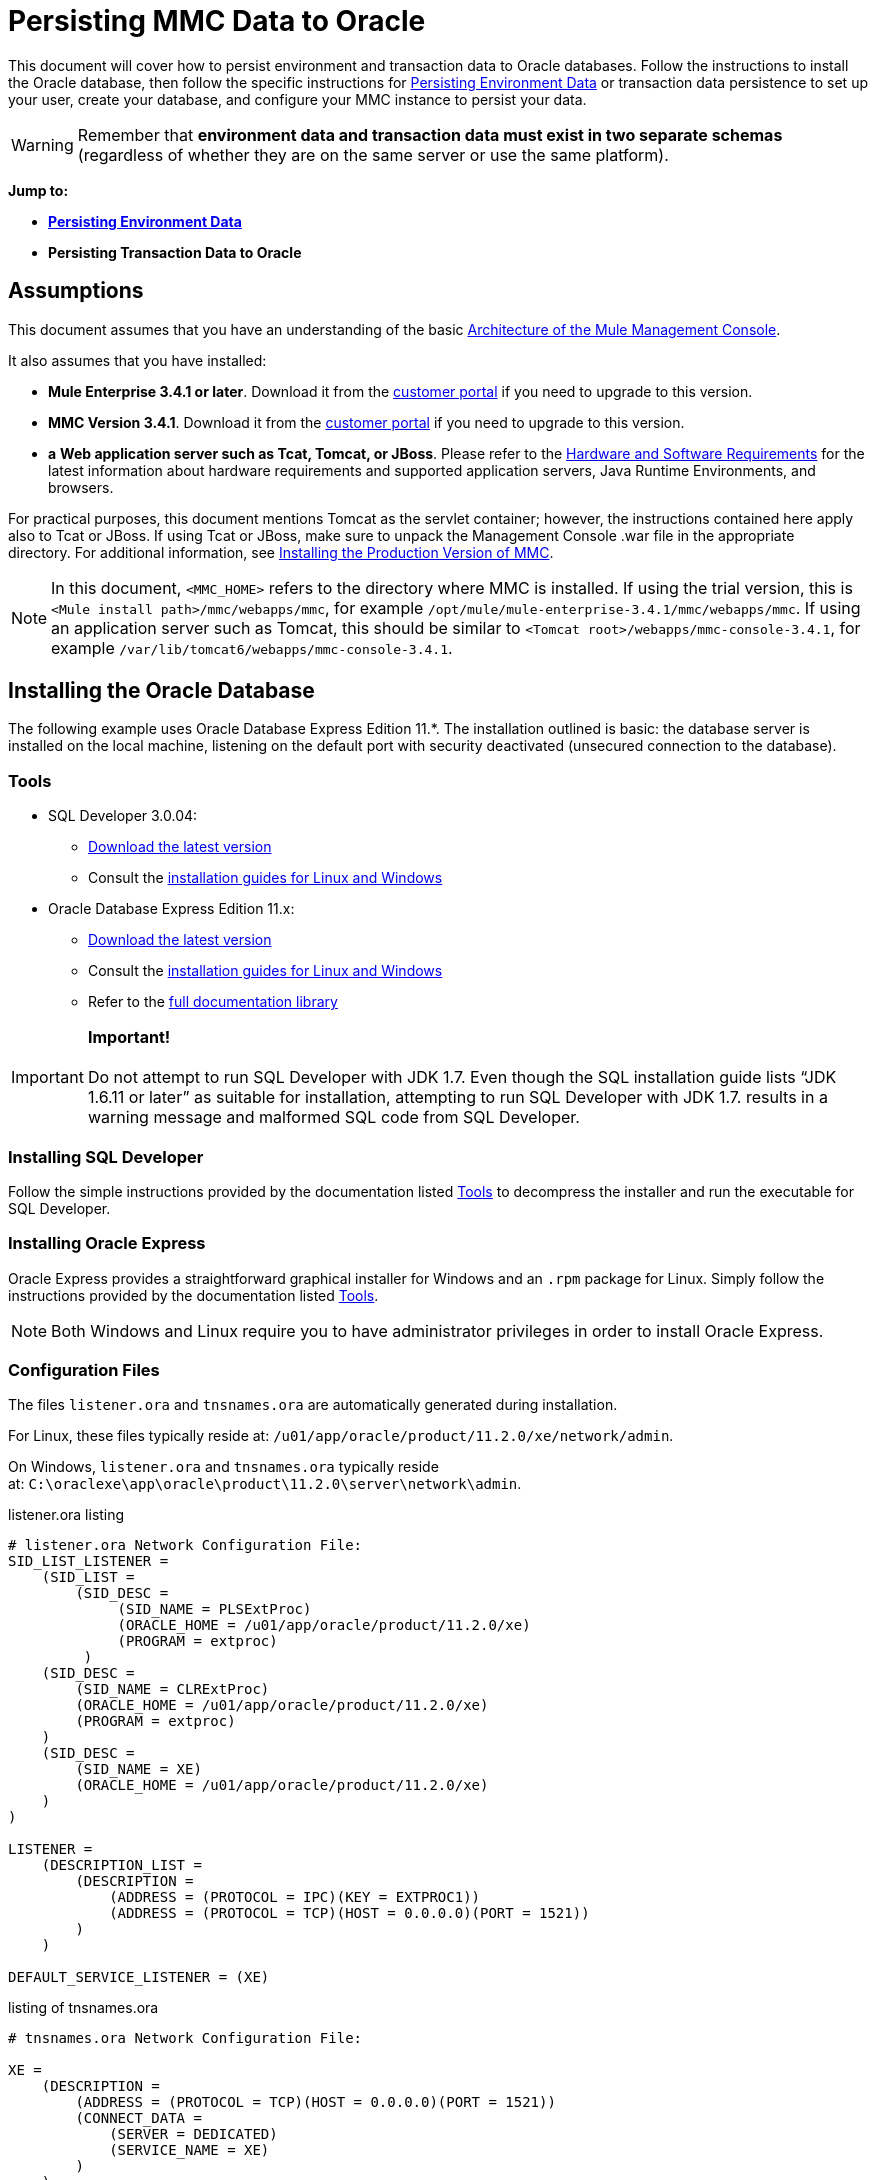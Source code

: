 = Persisting MMC Data to Oracle

This document will cover how to persist environment and transaction data to Oracle databases. Follow the instructions to install the Oracle database, then follow the specific instructions for <<Persisting Environment Data>> or transaction data persistence to set up your user, create your database, and configure your MMC instance to persist your data. 

[WARNING]
Remember that *environment data and transaction data must exist in two separate schemas* (regardless of whether they are on the same server or use the same platform).

*Jump to:*

* *<<Persisting Environment Data>>*
* *Persisting Transaction Data to Oracle*

== Assumptions

This document assumes that you have an understanding of the basic link:/mule-management-console/v/3.4/architecture-of-the-mule-management-console[Architecture of the Mule Management Console].

It also assumes that you have installed:

* **Mule Enterprise 3.4.1 or later**. Download it from the http://www.mulesoft.com/support-login[customer portal] if you need to upgrade to this version.
* **MMC Version 3.4.1**. Download it from the http://www.mulesoft.com/support-login[customer portal] if you need to upgrade to this version.
* *a* **Web application server such as Tcat, Tomcat, or JBoss**. Please refer to the link:/mule-user-guide/v/3.4/hardware-and-software-requirements[Hardware and Software Requirements] for the latest information about hardware requirements and supported application servers, Java Runtime Environments, and browsers.

For practical purposes, this document mentions Tomcat as the servlet container; however, the instructions contained here apply also to Tcat or JBoss. If using Tcat or JBoss, make sure to unpack the Management Console .war file in the appropriate directory. For additional information, see link:/mule-management-console/v/3.4/installing-the-production-version-of-mmc[Installing the Production Version of MMC].

[NOTE]
In this document, `<MMC_HOME>` refers to the directory where MMC is installed. If using the trial version, this is `<Mule install path>/mmc/webapps/mmc`, for example `/opt/mule/mule-enterprise-3.4.1/mmc/webapps/mmc`. If using an application server such as Tomcat, this should be similar to `<Tomcat root>/webapps/mmc-console-3.4.1`, for example `/var/lib/tomcat6/webapps/mmc-console-3.4.1`.

== Installing the Oracle Database

The following example uses Oracle Database Express Edition 11.*. The installation outlined is basic: the database server is installed on the local machine, listening on the default port with security deactivated (unsecured connection to the database).

=== Tools

* SQL Developer 3.0.04: +
** http://www.oracle.com/technetwork/developer-tools/sql-developer/downloads/index.html[Download the latest version]
** Consult the http://docs.oracle.com/cd/E25259_01/doc.31/e26419/toc.htm[installation guides for Linux and Windows]
* Oracle Database Express Edition 11.x: +
** http://www.oracle.com/technetwork/products/express-edition/downloads/index.html[Download the latest version]
** Consult the http://docs.oracle.com/cd/E17781_01/index.htm[installation guides for Linux and Windows]
** Refer to the http://www.oracle.com/pls/db112/homepage[full documentation library]

[IMPORTANT]
*Important!* +
 +
Do not attempt to run SQL Developer with JDK 1.7. Even though the SQL installation guide lists “JDK 1.6.11 or later” as suitable for installation, attempting to run SQL Developer with JDK 1.7. results in a warning message and malformed SQL code from SQL Developer.

=== Installing SQL Developer

Follow the simple instructions provided by the documentation listed <<Tools>> to decompress the installer and run the executable for SQL Developer.

=== Installing Oracle Express

Oracle Express provides a straightforward graphical installer for Windows and an `.rpm` package for Linux. Simply follow the instructions provided by the documentation listed <<Tools>>.

[NOTE]
Both Windows and Linux require you to have administrator privileges in order to install Oracle Express.

=== Configuration Files

The files `listener.ora` and `tnsnames.ora` are automatically generated during installation.

For Linux, these files typically reside at: `/u01/app/oracle/product/11.2.0/xe/network/admin`.

On Windows, `listener.ora` and `tnsnames.ora` typically reside at: `C:\oraclexe\app\oracle\product\11.2.0\server\network\admin`.

.listener.ora listing

[source, code, linenums]
----
# listener.ora Network Configuration File:
SID_LIST_LISTENER =
    (SID_LIST =
        (SID_DESC =
             (SID_NAME = PLSExtProc)
             (ORACLE_HOME = /u01/app/oracle/product/11.2.0/xe)
             (PROGRAM = extproc)
         )
    (SID_DESC =
        (SID_NAME = CLRExtProc)
        (ORACLE_HOME = /u01/app/oracle/product/11.2.0/xe)
        (PROGRAM = extproc)
    )
    (SID_DESC =
        (SID_NAME = XE)
        (ORACLE_HOME = /u01/app/oracle/product/11.2.0/xe)
    )
)
 
LISTENER =
    (DESCRIPTION_LIST =
        (DESCRIPTION =
            (ADDRESS = (PROTOCOL = IPC)(KEY = EXTPROC1))
            (ADDRESS = (PROTOCOL = TCP)(HOST = 0.0.0.0)(PORT = 1521))
        )
    )
 
DEFAULT_SERVICE_LISTENER = (XE)
----

.listing of tnsnames.ora


[source, code, linenums]
----
# tnsnames.ora Network Configuration File:
 
XE =
    (DESCRIPTION =
        (ADDRESS = (PROTOCOL = TCP)(HOST = 0.0.0.0)(PORT = 1521))
        (CONNECT_DATA =
            (SERVER = DEDICATED)
            (SERVICE_NAME = XE)
        )
    )
 
EXTPROC_CONNECTION_DATA =
    (DESCRIPTION =
        (ADDRESS_LIST =
            (ADDRESS = (PROTOCOL = IPC)(KEY = EXTPROC1))
        )
    (CONNECT_DATA =
        (SID = PLSExtProc)
        (PRESENTATION = RO)
    )
)
 
ORACLR_CONNECTION_DATA =
    (DESCRIPTION =
        (ADDRESS_LIST =
           (ADDRESS = (PROTOCOL = IPC)(KEY = EXTPROC1))
     )
    (CONNECT_DATA =
        (SID = CLRExtProc)
        (PRESENTATION = RO)
    )
)
----


[NOTE]
For the `HOST` value, MuleSoft recommends a static IP address (for example, `192.168.1.10`), or the `0.0.0.0` address. MuleSoft further recommends against using `localhost` or a hostname for `HOST`.

[IMPORTANT]
Be aware that, if the file `slqnet.ora` exists (usually in `/app/oracle/product/11.2.0/xe/network/admin`), it may contain some options which have been known to cause problems. For example, unless you are fine-tuning the database, you should disable NFS security integration by including the following parameter: `SQLNET.AUTHENTICATION_SERVICES = (NONE)`.

== Persisting Environment Data

To set up an Oracle database to persist your MMC environment data, you need to complete three steps:

. Create the database user and connection
. Set up the database tables
. Set up MMC

[NOTE]
====
The embedded database files for the Mule Management Console reside at:

`<MMC installation path>/.mule/mmc/mmc-data/db`

After you configure MMC to use an external database to store its persistent data, do not delete the `mmc-data` folder. The `db` subfolder will not be used anymore, but the `repository`, `version` and `workspaces` subfolders will be in use by Java Content Repository (JCR) internal settings.
====

=== Creating the Database User and Connection

To use the SQL Developer GUI to create the database user, complete the following steps:

. Launch SQL Developer: +
.. Navigate to `<sqldeveloper install>/sqldeveloper`
.. Launch SQL Developer according to your operating system:
+

** On Linux and Mac OS X, run the `sqldeveloper.sh` shell script
** On Windows, launch `sqldeveloper.exe`
+
If SQL developer asks for the full Java path, enter the full path. Typical Java paths are: +
** Linux: `/usr/java/jdk1.6.0_31/bin`
** Windows: `C:\Program Files\Java\jdk1.6.0_31\bin`
. In SQL Developer, create a new database connection: +
.. Display the **New/Select Database connection** dialog box. To do so, follow these steps:  +
... Click the *Connections* tab in the left-hand pane.
... Right-click *Connections*.
... Select *New Connec* *tion*.
.. In the connection *Name* field, enter: `mmc_persistency_status`.
.. In the *Username* field, enter: `SYSTEM`.
.. In the *Password* field, enter the SYSTEM password that you issued during the Oracle Express installation process.
.. In the *Hostname* field, ensure that the hostname is correct (it will be `localhost`, if Oracle is installed on the local machine).
.. In the *SID* field, enter `xe`.
. Verify the connection by clicking *Test*. After testing, verify that the message `Status: Success` appears near the bottom of the dialog box.
. Click *Save* to save the connection settings you have specified.
. Click *Connect*, then expand the connection elements menu by clicking the plus sign next to the name of your connection on the *Connections* tab.
. Create a new database user by following these steps: +
.. Right-click **Other Users,** then select *Create User* to display the **Create/Edit User** dialog box.
.. Complete the fields with the required information. The following provide sample guidance:

** User Name: `MMC_STATUS`
** New Password: `mmc123`
** Default Tablespace: `USERS`
** Temporary Tablespace: `TEMP`
** Roles tab: `RESOURCE`, `CONNECT`
** System Privileges tab: `CREATE TRIGGER`, `CREATE TABLE`, `CREATE SEQUENCE`
+
[NOTE]
This setup was tested using an unlimited quota on the USERS tablespace.

. Click *Apply*, then click *Close*.

=== Setting Up the Database Tables

On the first run, JCR automatically creates all the tables needed to store persistent MMC information. However, you must manually create tables that store Quartz job information; otherwise an error similar to the following will occur:

[source, code, linenums]
----
ERROR: relation “qrtz_locks” does not exist.
----

To create and insert the tables, follow these steps:

. Navigate to `<MMC_HOME>/WEB-INF/classes/quartz.`
. Locate the SQL script `tables_oracle.sql`.
. Execute `tables_oracle.sql` on the target database as user `MMC_STATUS`.
+
 
.how to use the sqlplus utility to execute tables_oracle.sql
.. To run `tables_oracle.sql` using the `sqlplus` utility, complete one of the following steps depending on your operating system: +
* *Windows:* From the Windows Start menu: Select *Programs* (or All Programs) > *Oracle Database Express 11g Edition* > *Run SQL Command Line*. This will open the `sqlplus` command prompt.
* *In Linux:* Open the appropriate menu (for example *Applications* in Gnome, or the *K* menu in KDE), then select *Oracle Database 11g Express Edition*, then *Run SQL Command Line*.
.. After the `sqlplus` command prompt opens, type: `connect MMC_STATUS/mmc123@XE`
.. Run the `tables_oracle.sql` script by entering the following: +
+

[source, code, linenums]
----
start <path to script>/tables_oracle.sql
----

.. To exit `sqlplus`, type: `exit`
+

[NOTE]
For detailed information about the `sqlplus` command, consult the http://docs.oracle.com/cd/E11882_01/server.112/e16604/qstart.htm#SQPUG002[SQL*Plus Reference Guide].


At this point, the Oracle database is completely defined.

=== Setting Up MMC to Use Oracle for Persisting Environment Data

. First, install the appropriate database driver.
. Then, follow the instructions below for editing the following configuration files:

* https://developer.mulesoft.com/docs/display/34X/Persisting+MMC+Data+to+oracle#PersistingMMCDatatoOracle-mmcproperties[mmc.properties]
* https://developer.mulesoft.com/docs/display/34X/Persisting+MMC+Data+to+oracle#PersistingMMCDatatoOracle-applicationcontext[applicationContext.xml]
* https://developer.mulesoft.com/docs/display/34X/Persisting+MMC+Data+to+oracle#PersistingMMCDatatoOracle-jackrabbitrepo[jackrabbit-repo.xml]
* https://developer.mulesoft.com/docs/display/34X/Persisting+MMC+Data+to+oracle#PersistingMMCDatatoOracle-schedulerproperties[scheduler.properties.xml]

==== Drivers

Obtain the appropriate drivers using the links below:

* http://www.oracle.com/technetwork/database/features/jdbc/index-091264.html[ojdbc5.jar]
* http://repo1.maven.org/maven2/org/quartz-scheduler/quartz-oracle/1.8.5/quartz-oracle-1.8.5.jar[quartz-oracle-1.8.5.jar]

[WARNING]
The quartz Oracle jar must match the library version provided for quartz (i.e., `quartz-1.8.5.jar` )

Copy the Oracle drivers to the following directory: `<MMC_HOME>/`WEB-INF/lib.

==== General Setup

This example uses the parameters employed for setting up the Oracle database earlier in this document.

* Oracle is listening on `localhost`, port `1521`, with SID: `XE`
* User: `MMC_STATUS`
* Password: `mmc123`

===== Configuration File: `mmc.properties`

(Directory: `<MMC_HOME>/WEB-INF/classes/META-INF`.)

. In the directory listed above, locate the file called `mmc.properties`.
. Edit the file as per the following.

[source, code, linenums]
----
script=oracle
datasource.username=MMC_STATUS
datasource.password=mmc123
datasource.url=jdbc\:oracle\:thin\:MMC_STATUS/mmc123@localhost\:1521\:xe
datasource.driver=oracle.jdbc.driver.OracleDriver
# Existing entries
plugin.directory=WEB-INF/plugins
console.inactivityTimeout=60
mmc.data=./mmc-data 
----

[WARNING]
The colons (":") on the connection string should always be escaped, i.e. preceded by a backslash ("\")

[IMPORTANT]
====
Make sure that the following line does not appear:

[source, code, linenums]
----
datasource.dbName=${galaxy.data}/db from mmc.properties
----

This line would conflict with the parameters for accessing the correct database, resulting in a connection error. If the line is present in the `mmc.properties` file, delete it.
====

===== Configuration File: `applicationContext.xml`

(Directory: Same as previous file `(<MMC_HOME>/WEB-INF/classes/META-INF).)`

. Locate the file called `applicationContext.xml`.
. Open the file for editing, and look for the bean called `internalDataSource`.
. Edit the bean as per the following.

[source, xml, linenums]
----
<bean name="internalDataSource" class="org.springframework.jdbc.datasource.SimpleDriverDataSource">
        <property name="driverClass" value="oracle.jdbc.driver.OracleDriver"/>
        <property name="url" value="jdbc:oracle:thin:MMC_STATUS/mmc123@localhost:1521:xe"/>
    </bean>
----

===== Configuration File: `jackrabbit-repo.xml`

(Directory: Same as previous file (`<MMC_HOME>/`WEB-INF/classes/META-INF).)

[IMPORTANT]
====
For safety, make sure to delete the following files (if listed) before editing `jackrabbit-repo.xml`:

* `jackrabbit-repo-default.xml`
* `jackrabbit-repo-test.xml`
====

. Locate the file `jackrabbit-repo.xml`, then open it for editing.
. Replace the appropiate parameters to use Oracle instead of the default Derby database. A full listing of the modified file is provided below.

Use the following parameters for the database connection:

** Role: `MMC_STATUS`
** Password: `mmc123`
** Schema: `oracle`

[WARNING]
The schema should always be `Oracle`. It defines the database, not the actual schema to be used for storing persistent data. The *Persistence Manager* used is `org.apache.jackrabbit.core.persistence.pool.OraclePersistenceManager.` The *File System* used is `org.apache.jackrabbit.core.fs.db.OracleFileSystem`.

[WARNING]
====
*Important!*

When configuring the default workspace and the workspace name itself, ensure that you comply with _one_ of the following conditions:

* assign the same _new_ name to both workspaces (for example `myOracleWorkspace`) +
 +
_or_
* delete all subfolders in `mmc-data/workspaces`, specifically the `default` subfolder. You will find the `mmc-data` folder on the root folder of your Web application server installation (for example, `/var/lib/tomcat6/mmc-data`).

If neither of the above conditions are met, all binary data will be persisted locally instead of on the external database.
====

.Example of jackrabbit-repo.xml

[source, xml, linenums]
----
<?xml version="1.0"?>
<!DOCTYPE Repository PUBLIC "-//The Apache Software Foundation//DTD Jackrabbit
     1.2 //EN"  "http://jackrabbit.apache.org/dtd/repository-1.2.dtd">
<Repository>
  <FileSystem class="org.apache.jackrabbit.core.fs.db.OracleFileSystem">
    <param name="schemaObjectPrefix" value="repo_"/>
    <param name="driver" value="oracle.jdbc.driver.OracleDriver"/>
    <param name="url" value="jdbc:oracle:thin:MMC_STATUS/mmc123@localhost:1521:xe"/>
    <param name="user" value="MMC_STATUS"/>
    <param name="password" value="mmc123"/>
    <param name="schema" value="oracle"/>
    <param name="schemaCheckEnabled" value="true"/>
 
  </FileSystem>
  <Security appName="Jackrabbit">
    <AccessManager class="org.apache.jackrabbit.core.security.SimpleAccessManager"/>
    <LoginModule class="org.apache.jackrabbit.core.security.SimpleLoginModule">
      <param value="anonymous" name="anonymousId"/>
    </LoginModule>
  </Security>
  <Workspaces rootPath="${rep.home}/workspaces" defaultWorkspace="default"/>
  <Workspace name="default">
    <FileSystem class="org.apache.jackrabbit.core.fs.db.OracleFileSystem">
      <param name="schemaObjectPrefix" value="workspace_"/>
      <param name="driver" value="oracle.jdbc.driver.OracleDriver"/>
      <param name="url" value="jdbc:oracle:thin:MMC_STATUS/mmc123@localhost:1521:xe"/>
      <param name="user" value="MMC_STATUS"/>
      <param name="password" value="mmc123"/>
      <param name="schema" value="oracle"/>
      <param name="schemaCheckEnabled" value="true"/>
 
    </FileSystem>
    <PersistenceManager class="org.apache.jackrabbit.core.persistence.pool.OraclePersistenceManager">
      <param name="schemaObjectPrefix" value="Jackrabbit Core_" />
      <param name="driver" value="oracle.jdbc.driver.OracleDriver"/>
      <param name="url" value="jdbc:oracle:thin:MMC_STATUS/mmc123@localhost:1521:xe"/>
      <param name="user" value="MMC_STATUS"/>
      <param name="password" value="mmc123"/>
      <param name="schema" value="oracle"/>
      <param name="externalBLOBs" value="false"/>
      <param name="schemaCheckEnabled" value="true"/>
 
    </PersistenceManager>
    <SearchIndex class="org.apache.jackrabbit.core.query.lucene.SearchIndex">
      <param value="${wsp.home}/index" name="path"/>
      <param value="org.apache.jackrabbit.core.query.lucene.TextPlainTextFilter,
          org.apache.jackrabbit.extractor.MsExcelTextExtractor,
          org.apache.jackrabbit.extractor.MsPowerPointTextExtractor,
          org.apache.jackrabbit.extractor.MsWordTextExtractor,
          org.apache.jackrabbit.extractor.PdfTextExtractor,
          org.apache.jackrabbit.extractor.HTMLTextExtractor,
          org.apache.jackrabbit.extractor.XMLTextExtractor,
          org.apache.jackrabbit.extractor.RTFTextExtractor,
          org.apache.jackrabbit.extractor.OpenOfficeTextExtractor"
          name="textFilterClasses"/>
      <FileSystem class="org.apache.jackrabbit.core.fs.db.OracleFileSystem">
        <param name="schemaObjectPrefix" value="search_index_w_"/>
        <param name="driver" value="oracle.jdbc.driver.OracleDriver"/>
        <param name="url" value="jdbc:oracle:thin:MMC_STATUS/mmc123@localhost:1521:xe"/>
        <param name="user" value="MMC_STATUS"/>
        <param name="password" value="mmc123"/>
        <param name="schema" value="oracle"/>
        <param name="schemaCheckEnabled" value="true"/>
 
      </FileSystem>
    </SearchIndex>
  </Workspace>
  <Versioning rootPath="${rep.home}/version">
    <FileSystem class="org.apache.jackrabbit.core.fs.db.OracleFileSystem">
      <param name="schemaObjectPrefix" value="filesystem_version_"/>
      <param name="driver" value="oracle.jdbc.driver.OracleDriver"/>
      <param name="url" value="jdbc:oracle:thin:MMC_STATUS/mmc123@localhost:1521:xe"/>
      <param name="user" value="MMC_STATUS"/>
      <param name="password" value="mmc123"/>
      <param name="schema" value="oracle"/>
      <param name="schemaCheckEnabled" value="true"/>
 
    </FileSystem>
    <PersistenceManager class="org.apache.jackrabbit.core.persistence.pool.OraclePersistenceManager">
      <param name="schemaObjectPrefix" value="version_"/>
      <param name="driver" value="oracle.jdbc.driver.OracleDriver"/>
      <param name="url" value="jdbc:oracle:thin:MMC_STATUS/mmc123@localhost:1521:xe"/>
      <param name="user" value="MMC_STATUS"/>
      <param name="password" value="mmc123"/>
      <param name="schema" value="oracle"/>
      <param name="externalBLOBs" value="false"/>
      <param name="schemaCheckEnabled" value="true"/>
 
    </PersistenceManager>
  </Versioning>
  <SearchIndex class="org.apache.jackrabbit.core.query.lucene.SearchIndex">
    <param value="${rep.home}/repository/index" name="path"/>
    <FileSystem class="org.apache.jackrabbit.core.fs.db.OracleFileSystem">
      <param name="schemaObjectPrefix" value="search_index_"/>
      <param name="driver" value="oracle.jdbc.driver.OracleDriver"/>
      <param name="url" value="jdbc:oracle:thin:MMC_STATUS/mmc123@localhost:1521:xe"/>
      <param name="user" value="MMC_STATUS"/>
      <param name="password" value="mmc123"/>
      <param name="schema" value="oracle"/>
      <param name="schemaCheckEnabled" value="true"/>
 
    </FileSystem>
  </SearchIndex>
</Repository>
----


===== Configuration file: `scheduler.properties`

(Directory: Same as previous files (`<MMC_HOME>/WEB-INF/classes/META-INF`).)

. Locate the file called `scheduler.properties`.
. Edit it as per the following.

[source, code, linenums]
----
org.quartz.jobStore.isClustered=false
    org.quartz.jobStore.driverDelegateClass=org.quartz.impl.jdbcjobstore.oracle.OracleDelegate
    org.quartz.jobStore.useProperties=true
    org.quartz.scheduler.instanceId=AUTO
----

=== Disaster Recovery of Environment Data

Out of the box, MMC stores persistent state data in the folder `<Mule install path>/.mule/mmc/mmc-data`. If for some reason database files become corrupted, you’ll probably have to delete `mmc-data` and start from scratch, unless you have a backup copy of `mmc-data`. But having a backup copy of `mmc-data` does not cover a catastrophic failure with complete data loss on the MMC host itself, nor does it allow for an active-passive configuration for immediate recovery.

One possible solution is to backup the database to a single file, which can then be copied to another machine. If the need for immediate recovery arises, you can use this file to restore the database to its original state.

[WARNING]
====
When you restore MMC to a previous state, be aware of the following:

* You are restoring MMC state data, which is not related to the persistence of Business Events, which use a completely different mechanism to store data.
* Registered servers at the time of the backup are restored, which means that one of the following situations may arise: +
** A server is paired to another Mule instance. In this case, “unpair” the server through MMC, then re-pair it. This can affect deployments and server groups.
** A server does not exist anymore. Unpair the server.
** Another server is using the same IP and port as the original server. Try to identify the original server’s current IP and port, then re-pair.
** A server is correctly connected, but after the backup, deployed and/or undeployed apps are not shown or are shown incorrectly. Undeploy/Redeploy as needed to eliminate the unreconciled state.
====

This scenario assumes the following conditions:

* Oracle Xpress 11.x
* The database has already been created, including the following data tables: +
** User: `MMC_STATUS`
** Permissions: +
*** `EXP_FULL_DATABASE`
*** `IMP_FULL_DATABASE`
*** `DBA`
* Tool to access database: SQL Developer 3.0.04
* Tool for backup: `exp` (bundled with the binaries of the Oracle distribution package)
* Tool for restore: `imp` (bundled with the binaries of the Oracle distribution package)
* Arbitrary dump file name: `OracleMMCDB`

==== Database Backup Procedure

[WARNING]
Tables on the database contain Binary Large Objects (BLOBs). A regular database export using SQL Developer does not export BLOB contents, so when restoring the database those fields are marked as `NULL` .

To backup the database, open a terminal and issue the following command:

[source, code, linenums]
----
exp MMC_STATUS/mmc123 file=OracleMMCDB.dmp full=yes
----

The file `OracleMMCDB.dmp` will be created in the same folder where the `exp` utility resides.

For help on `exp` command parameters run:

[source, code, linenums]
----
exp help=yes
----

==== Database Restore Procedure

Open a terminal and run the following command:

[source, code, linenums]
----
imp MMC_STATUS/mmc123 file=OracleMMCDB.dmp full=yes
----

[WARNING]
The example assumes that the dump file, `OracleMMCDB.dmp`, is located in the same folder as the `imp` utility. If this is not the case, specify the full path to the `.dmp` file when calling the `imp` command.

For help on `imp` command parameters run:

[source, code, linenums]
----
imp help=yes
----

.listing of imp output

[source, code, linenums]
----
C:\QA\oracle.xe\app\oracle\product\11.2.0\server\bin>imp MMC_STATUS/mmc123 file=someOracleFile.dmp full=yes
  
Import: Release 11.2.0.2.0 - Production on Thu Mar 29 11:03:29 2012
  
Copyright (c) 1982, 2009, Oracle and/or its affiliates. All rights reserved.
  
Connected to: Oracle Database 11g Express Edition Release 11.2.0.2.0 - Production
  
Export file created by EXPORT:V11.02.00 via conventional path
import done in WE8MSWIN1252 character set and AL16UTF16 NCHAR character set
import server uses AL32UTF8 character set (possible charset conversion)
. importing MMC_STATUS's objects into MMC_STATUS
. . importing table "FILESYSTEM_VERSION_FSENTRY" 1 rows imported
. . importing table "JR_CORE_BINVAL" 0 rows imported
. . importing table "JR_CORE_BUNDLE" 187 rows imported
. . importing table "JR_CORE_NAMES" 0 rows imported
. . importing table "JR_CORE_REFS" 5 rows imported
. . importing table "QRTZ_BLOB_TRIGGERS" 0 rows imported
. . importing table "QRTZ_CALENDARS" 0 rows imported
. . importing table "QRTZ_CRON_TRIGGERS" 2 rows imported
. . importing table "QRTZ_FIRED_TRIGGERS" 0 rows imported
. . importing table "QRTZ_JOB_DETAILS" 2 rows imported
. . importing table "QRTZ_JOB_LISTENERS" 0 rows imported
. . importing table "QRTZ_LOCKS" 5 rows imported
. . importing table "QRTZ_PAUSED_TRIGGER_GRPS" 0 rows imported
. . importing table "QRTZ_SCHEDULER_STATE" 0 rows imported
. . importing table "QRTZ_SIMPLE_TRIGGERS" 0 rows imported
. . importing table "QRTZ_TRIGGERS" 2 rows imported
. . importing table "QRTZ_TRIGGER_LISTENERS" 0 rows imported
. . importing table "REPO_FSENTRY" 8 rows imported
. . importing table "SEARCH_INDEX_FSENTRY" 1 rows imported
. . importing table "SEARCH_INDEX_W_FSENTRY" 1 rows imported
. . importing table "VERSION_BINVAL" 0 rows imported
. . importing table "VERSION_BUNDLE" 3 rows imported
. . importing table "VERSION_NAMES" 0 rows imported
. . importing table "VERSION_REFS" 0 rows imported
. . importing table "WS1_FSENTRY" 1 rows imported
Import terminated successfully without warnings.
----


.listener.ora listing

[source, code, linenums]
----
C:\QA\oracle.xe\app\oracle\product\11.2.0\server\bin>imp MMC_STATUS/mmc123 file=
someOracleFile.dmp full=yes
  
Import: Release 11.2.0.2.0 - Production on Thu Mar 29 11:03:29 2012
  
Copyright (c) 1982, 2009, Oracle and/or its affiliates.  All rights reserved.
  
Connected to: Oracle Database 11g Express Edition Release 11.2.0.2.0 - Production
  
Export file created by EXPORT:V11.02.00 via conventional path
import done in WE8MSWIN1252 character set and AL16UTF16 NCHAR character set
import server uses AL32UTF8 character set (possible charset conversion)
. importing MMC_STATUS's objects into MMC_STATUS
. . importing table   "FILESYSTEM_VERSION_FSENTRY"          1 rows imported
. . importing table               "JR_CORE_BINVAL"          0 rows imported
. . importing table               "JR_CORE_BUNDLE"        187 rows imported
. . importing table                "JR_CORE_NAMES"          0 rows imported
. . importing table                 "JR_CORE_REFS"          5 rows imported
. . importing table           "QRTZ_BLOB_TRIGGERS"          0 rows imported
. . importing table               "QRTZ_CALENDARS"          0 rows imported
. . importing table           "QRTZ_CRON_TRIGGERS"          2 rows imported
. . importing table          "QRTZ_FIRED_TRIGGERS"          0 rows imported
. . importing table             "QRTZ_JOB_DETAILS"          2 rows imported
. . importing table           "QRTZ_JOB_LISTENERS"          0 rows imported
. . importing table                   "QRTZ_LOCKS"          5 rows imported
. . importing table     "QRTZ_PAUSED_TRIGGER_GRPS"          0 rows imported
. . importing table         "QRTZ_SCHEDULER_STATE"          0 rows imported
. . importing table         "QRTZ_SIMPLE_TRIGGERS"          0 rows imported
. . importing table                "QRTZ_TRIGGERS"          2 rows imported
. . importing table       "QRTZ_TRIGGER_LISTENERS"          0 rows imported
. . importing table                 "REPO_FSENTRY"          8 rows imported
. . importing table         "SEARCH_INDEX_FSENTRY"          1 rows imported
. . importing table       "SEARCH_INDEX_W_FSENTRY"          1 rows imported
. . importing table               "VERSION_BINVAL"          0 rows imported
. . importing table               "VERSION_BUNDLE"          3 rows imported
. . importing table                "VERSION_NAMES"          0 rows imported
. . importing table                 "VERSION_REFS"          0 rows imported
. . importing table                  "WS1_FSENTRY"          1 rows imported
Import terminated successfully without warnings.
----

== Persisting Transaction Data

To set up Oracle to persist your MMC transaction data, you need to complete three steps:

. Create the database user and connection
. Determine the database quota
. Set up MMC

=== Creating the Database User and Connection

You can create the database user and connection using the SQL Developer GUI. The procedure is described in this document, in the <<Creating the Database User and Connection>> section. There you will find detailed instructions for launching SQL Developer and using it to create the database user and connection.

Using those instructions as reference, open the **New/Select Database** *connection* dialog box, then create a new database user and connection with the following parameters:

* **Connection name:** `mmc_persistency_tracking`
* **Username:** `SYSTEM`
* **Password:** The password that you issued during the Oracle Express Installation Process
* **Hostname:** Hostname of the machine where the Oracle server is installed
* **SID:** `xe`

==== Verify and Save the Connection

. Click *Test* to verify the connection. After testing, verify that the message `Status: Success` appears near the bottom of the dialog box.
. Click *Save* to save the connection settings you have specified.

==== Configure the Connection

. Click *Connect*, then expand the connection elements menu by clicking the plus sign next to the name of your connection on the *Connections* tab.
. Right-click **Other Users,** then select *Create User* to display the **Create/Edit User** dialog box.
. Complete the fields with the required information. The following provide sample guidance: +

* User Name: `TRACKER`
* New Password: `tracker`
* Default Tablespace: `USERS`
* Temporary Tablespace: `TEMP`
* Roles tab: `RESOURCE`, `CONNECT`
* System Privileges tab: `CREATE ANY CONTEXT`, `CREATE ANY TABLE`, `CREATE ANY SEQUENCE`
. Click *Apply*, then click *Close*.

=== Determining Database Quota

Database size will, of course, vary greatly depending on usage, and the database quota should be determined while taking into account the actual usage on the environment. One way to do this is by performing load tests and extrapolating the results to actual usage over a period of time.

To determine the actual size of the database, launch Oracle's `sqlplus` utility (see more details below]) and run the following command:

[source, code, linenums]
----
select sum(bytes) from user_segments;
----

.details on using the sqlplus utility to run commands

. Access the Oracle Express menu by completing one of the following steps, depending on your operating system: +
* On Windows: From the Windows Start menu: To open the *sqlplus* command prompt, select *Programs* (or All Programs) > *Oracle Database Express 11g Edition* > *Run SQL Command Line*.
* On Linux: Open the appropriate menu (for example, *Applications* in Gnome, or the *K* menu in KDE), select *Oracle Database 11g Express Edition*, then select *Run SQL Command Line*.
. After the `sqlplus` command prompt opens, type: `connect TRACKER/tracker@XE` (in this example, `TRACKER` is the user and `tracker` is the password)
. Run the command `select sum(bytes) from user segments;`
. To exit `sqlplus`, type: `exit`
+
[NOTE]
For detailed information about the `sqlplus` command, consult the http://docs.oracle.com/cd/E11882_01/server.112/e16604/qstart.htm#SQPUG002[SQL*Plus Reference Guide].


Output should be similar to the following.

[source, code, linenums]
----
SQL> connect TRACKER/tracker @XE
Connected.
SQL> select sum(bytes) from user_segments;
  
SUM(BYTES)
----------
    5832704
  
SQL>
----

This indicates that the current database size is 5.83 MB.

=== Setting Up MMC to Use Oracle for Persisting Transaction Data

==== Installing the Database Driver

The driver is `ojdbc5.jar`. http://www.oracle.com/technetwork/database/features/jdbc/index-091264.html[Download] the driver, then copy the `ojdbc5.jar` file to the directory `<MMC_HOME>/WEB-INF/lib/.`

==== Database-Specific Configuration

===== Configuration File: `persistence.xml`

(Directory: `<MMC_HOME>/WEB-INF/classes/META-INF/`.)

. In the directory listed above, locate the file `persistence.xml`.
. Open the file for editing, and find the following line:

[source, xml, linenums]
----
<property name= "openjpa.jdbc.DBDictionary" value= "batchLimit=-1" />
----

Replace the line with the following:

[source, xml, linenums]
----
<property name= "openjpa.jdbc.DBDictionary" value= "oracle(DriverVendor=oracle)}" />
----

===== Configuration File: `applicationContext-tracking.xml`

(Directory: `<MMC_HOME>/WEB-INF/classes/META-INF/`.)

. In the directory listed above, locate the file `applicationContext-tracking.xml`, then open it for editing.
. Redefine the beans `dataSource`, `jpavendorAdapter` and `entityManagerFactory`, as listed below:

[source, xml, linenums]
----
<bean id= "dataSource" class = "org.springframework.jdbc.datasource.DriverManagerDataSource" >
     <property name= "driverClassName" value= "oracle.jdbc.driver.OracleDriver" />
     <property name= "url" value= "jdbc:oracle:thin:@127.0.0.1:1521:xe" />
     <property name= "username" value= "TRACKER" />
     <property name= "password" value= "tracker" />
</bean>
  
<tx:annotation-driven transaction-manager= "transactionManager" />
  
<bean id= "transactionManager" class = "org.springframework.orm.jpa.JpaTransactionManager" >
     <property name= "entityManagerFactory" ref= "entityManagerFactory" />
</bean>
  
<bean id= "entityManagerFactory" class = "org.springframework.orm.jpa.LocalContainerEntityManagerFactoryBean" >
     <property name= "dataSource" ref= "dataSource" />
     <property name= "persistenceUnitName" value= "tracking-persistence-unit" />
  
     <property name= "jpaVendorAdapter" >
         <bean id= "jpaAdapter" class = "org.springframework.orm.jpa.vendor.OpenJpaVendorAdapter" >
             <property name= "database" value= "ORACLE" />
             <property name= "showSql" value= "true" />
         </bean>
     </property>
  
     <property name= "loadTimeWeaver" >
         <bean  class = "com.mulesoft.mmc.tracking.repository.jpa.OpenJPALoadTimeWeaver" />
     </property>
</bean>
----

In the output above, notice that the configuration specifies a database listening on `localhost` (IP 127.0.0.1), on the default port for Oracle (1521). This is defined in the line:

[source, xml, linenums]
----
<property name="url" value="jdbc:oracle:thin:@127.0.0.1:1521:xe" />
----

The `value` parameter takes the form `<database driver specification>@<database server listening host>:<port>:<SID>`. The SID, in this case `xe`, and the password (defined in the `password` property, in this example `tracker`) must correspond to the values you specified when creating the database connection and user.

==== Known Limitations

On `persistence.xml` the following property is set:

[source, xml, linenums]
----
<property name= "openjpa.jdbc.SynchronizeMappings" value= "buildSchema(SchemaAction=add)" />
----

This specifies that new tables will be added as needed, but that if an essential change is performed, the older tables will not be removed, which may be cause for conflicts.

Using `SchemaAction=refresh` instead of `SchemaAction=add` in the above line will solve this problem, but will produce `ORA-01031 Not enough privileges` exceptions. This is caused by the system trying to drop everything that it does not directly use, including sequences on the `XDB` and `SYS` schemas, which are reserved by Oracle.

==== Troubleshooting Tips

Error message:

[source, code, linenums]
----
ORA-12519, TNS:no appropriate service handler found
----

If you get this error message, you will need to run the SQL command provided below, then restart the TNS listener.

As user SYS, run:

[source, code, linenums]
----
ALTER SYSTEM SET PROCESSES= 150 SCOPE=SPFILE;
----

To run the SQL command, you can use the `sqlplus` utility, as explained above.

To restart your TNS listener:

On Windows:

. Log in as the user who installed Oracle Database Express, then open a DOS terminal.
. Check the status of the TNS Listener by running the following command: `LSNRCTL STATUS`
. To stop the TNS Listener, run `LSNRCTL STOP`
. To start the TNS Listener, run `LSNRCTL START`

On Unix/Linux:

. Log in to the `oracle` system user, for example by running the command `su - oracle`.
. Set the appropriate environment variables by performing these steps: +
.. Navigate to the `bin` directory of the Oracle installation (typically, `/u01/app/oracle/product/11.2.0/xe/bin`).
.. Run the command `source oracle_env.sh`.
. After setting environment variables, check the TNS listener status by running `lsnrctl status`
. To stop the TNS listener, run `lsnrctl stop`
. To start the TNS listener, run `lsnrctl start`

== See Also

* Read more about link:/mule-management-console/v/3.4/setting-up-mmc[MMC setup].
* Review the link:/mule-management-console/v/3.4/architecture-of-the-mule-management-console[Architecture of the Mule Management Console].
